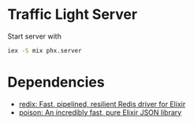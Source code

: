 * Traffic Light Server

Start server with

#+begin_src sh
iex -S mix phx.server
#+end_src
* Dependencies
- [[https://github.com/whatyouhide/redix][redix: Fast, pipelined, resilient Redis driver for Elixir]]
- [[https://github.com/devinus/poison][poison: An incredibly fast, pure Elixir JSON library]]
